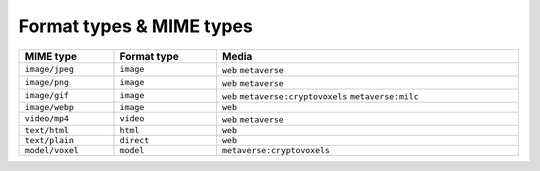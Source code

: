 
.. _taxonomy-formats:

Format types & MIME types
=========================

.. list-table::
    :width: 100%
    :header-rows: 1

    *   - MIME type
        - Format type
        - Media
    *   - ``image/jpeg``
        - ``image``
        - ``web`` ``metaverse``
    *   - ``image/png``
        - ``image``
        - ``web`` ``metaverse``
    *   - ``image/gif``
        - ``image``
        - ``web`` ``metaverse:cryptovoxels`` ``metaverse:milc``
    *   - ``image/webp``
        - ``image``
        - ``web``
    *   - ``video/mp4``
        - ``video``
        - ``web`` ``metaverse``
    *   - ``text/html``
        - ``html``
        - ``web``
    *   - ``text/plain``
        - ``direct``
        - ``web``
    *   - ``model/voxel``
        - ``model``
        - ``metaverse:cryptovoxels``
